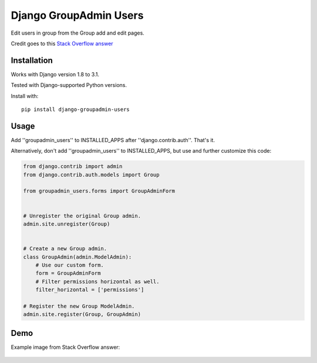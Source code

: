 Django GroupAdmin Users
=======================

|Build Status| |Coverage Status| |PyPI version|

Edit users in group from the Group add and edit pages.

Credit goes to this `Stack Overflow
answer <https://stackoverflow.com/a/39648244/593907>`__

Installation
------------

Works with Django version 1.8 to 3.1.

Tested with Django-supported Python versions.

Install with:

::

    pip install django-groupadmin-users


Usage
-----

Add ''groupadmin\_users'' to INSTALLED\_APPS after
''django.contrib.auth''. That's it.

Alternatively, don't add ''groupadmin\_users'' to INSTALLED\_APPS, but
use and further customize this code:

.. code-block:: python

    from django.contrib import admin
    from django.contrib.auth.models import Group

    from groupadmin_users.forms import GroupAdminForm


    # Unregister the original Group admin.
    admin.site.unregister(Group)


    # Create a new Group admin.
    class GroupAdmin(admin.ModelAdmin):
        # Use our custom form.
        form = GroupAdminForm
        # Filter permissions horizontal as well.
        filter_horizontal = ['permissions']

    # Register the new Group ModelAdmin.
    admin.site.register(Group, GroupAdmin)

Demo
----

Example image from Stack Overflow answer:

.. figure:: example.png?raw=true
   :alt: Example image

.. |Build Status| image:: https://travis-ci.org/Microdisseny/django-groupadmin-users.svg?branch=master
    :target: https://travis-ci.org/Microdisseny/django-groupadmin-users
.. |Coverage Status| image:: https://coveralls.io/repos/github/Microdisseny/django-groupadmin-users/badge.svg?branch=master
    :target: https://coveralls.io/github/Microdisseny/django-groupadmin-users?branch=master
.. |PyPI version| image:: https://badge.fury.io/py/django-groupadmin-users.svg
    :target: https://badge.fury.io/py/django-groupadmin-users
